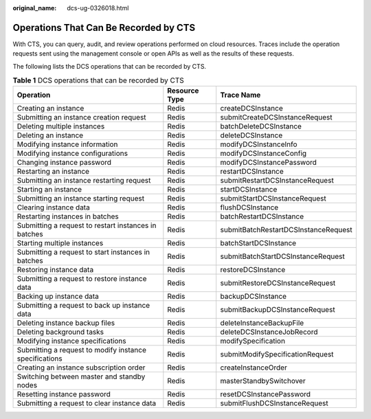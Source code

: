 :original_name: dcs-ug-0326018.html

.. _dcs-ug-0326018:

Operations That Can Be Recorded by CTS
======================================

With CTS, you can query, audit, and review operations performed on cloud resources. Traces include the operation requests sent using the management console or open APIs as well as the results of these requests.

The following lists the DCS operations that can be recorded by CTS.

.. table:: **Table 1** DCS operations that can be recorded by CTS

   +--------------------------------------------------------+---------------+--------------------------------------+
   | Operation                                              | Resource Type | Trace Name                           |
   +========================================================+===============+======================================+
   | Creating an instance                                   | Redis         | createDCSInstance                    |
   +--------------------------------------------------------+---------------+--------------------------------------+
   | Submitting an instance creation request                | Redis         | submitCreateDCSInstanceRequest       |
   +--------------------------------------------------------+---------------+--------------------------------------+
   | Deleting multiple instances                            | Redis         | batchDeleteDCSInstance               |
   +--------------------------------------------------------+---------------+--------------------------------------+
   | Deleting an instance                                   | Redis         | deleteDCSInstance                    |
   +--------------------------------------------------------+---------------+--------------------------------------+
   | Modifying instance information                         | Redis         | modifyDCSInstanceInfo                |
   +--------------------------------------------------------+---------------+--------------------------------------+
   | Modifying instance configurations                      | Redis         | modifyDCSInstanceConfig              |
   +--------------------------------------------------------+---------------+--------------------------------------+
   | Changing instance password                             | Redis         | modifyDCSInstancePassword            |
   +--------------------------------------------------------+---------------+--------------------------------------+
   | Restarting an instance                                 | Redis         | restartDCSInstance                   |
   +--------------------------------------------------------+---------------+--------------------------------------+
   | Submitting an instance restarting request              | Redis         | submitRestartDCSInstanceRequest      |
   +--------------------------------------------------------+---------------+--------------------------------------+
   | Starting an instance                                   | Redis         | startDCSInstance                     |
   +--------------------------------------------------------+---------------+--------------------------------------+
   | Submitting an instance starting request                | Redis         | submitStartDCSInstanceRequest        |
   +--------------------------------------------------------+---------------+--------------------------------------+
   | Clearing instance data                                 | Redis         | flushDCSInstance                     |
   +--------------------------------------------------------+---------------+--------------------------------------+
   | Restarting instances in batches                        | Redis         | batchRestartDCSInstance              |
   +--------------------------------------------------------+---------------+--------------------------------------+
   | Submitting a request to restart instances in batches   | Redis         | submitBatchRestartDCSInstanceRequest |
   +--------------------------------------------------------+---------------+--------------------------------------+
   | Starting multiple instances                            | Redis         | batchStartDCSInstance                |
   +--------------------------------------------------------+---------------+--------------------------------------+
   | Submitting a request to start instances in batches     | Redis         | submitBatchStartDCSInstanceRequest   |
   +--------------------------------------------------------+---------------+--------------------------------------+
   | Restoring instance data                                | Redis         | restoreDCSInstance                   |
   +--------------------------------------------------------+---------------+--------------------------------------+
   | Submitting a request to restore instance data          | Redis         | submitRestoreDCSInstanceRequest      |
   +--------------------------------------------------------+---------------+--------------------------------------+
   | Backing up instance data                               | Redis         | backupDCSInstance                    |
   +--------------------------------------------------------+---------------+--------------------------------------+
   | Submitting a request to back up instance data          | Redis         | submitBackupDCSInstanceRequest       |
   +--------------------------------------------------------+---------------+--------------------------------------+
   | Deleting instance backup files                         | Redis         | deleteInstanceBackupFile             |
   +--------------------------------------------------------+---------------+--------------------------------------+
   | Deleting background tasks                              | Redis         | deleteDCSInstanceJobRecord           |
   +--------------------------------------------------------+---------------+--------------------------------------+
   | Modifying instance specifications                      | Redis         | modifySpecification                  |
   +--------------------------------------------------------+---------------+--------------------------------------+
   | Submitting a request to modify instance specifications | Redis         | submitModifySpecificationRequest     |
   +--------------------------------------------------------+---------------+--------------------------------------+
   | Creating an instance subscription order                | Redis         | createInstanceOrder                  |
   +--------------------------------------------------------+---------------+--------------------------------------+
   | Switching between master and standby nodes             | Redis         | masterStandbySwitchover              |
   +--------------------------------------------------------+---------------+--------------------------------------+
   | Resetting instance password                            | Redis         | resetDCSInstancePassword             |
   +--------------------------------------------------------+---------------+--------------------------------------+
   | Submitting a request to clear instance data            | Redis         | submitFlushDCSInstanceRequest        |
   +--------------------------------------------------------+---------------+--------------------------------------+
